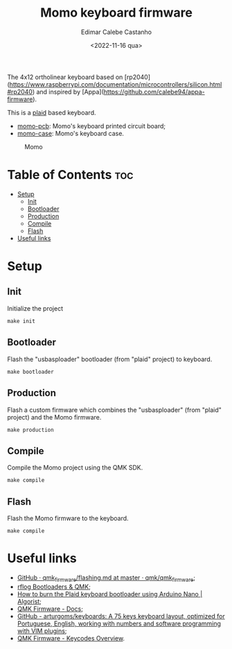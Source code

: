 #+title: Momo keyboard firmware
#+property: header-args
#+auto_tangle: t
#+author: Edimar Calebe Castanho
#+date:<2022-11-16 qua>

The 4x12 ortholinear keyboard based on [rp2040](https://www.raspberrypi.com/documentation/microcontrollers/silicon.html#rp2040) and inspired by [Appa](https://github.com/calebe94/appa-firmware).

This is a [[https://github.com/hsgw/plaid][plaid]] based keyboard.

+ [[https://git.calebe.dev.br/momo-keyboard-pcb/][momo-pcb]]: Momo's keyboard printed circuit board;
+ [[https://git.calebe.dev.br/momo-keyboard-case/][momo-case]]: Momo's keyboard case.

#+CAPTION: Momo
#+ATTR_HTML: :alt momo keyboard :title Momo Keyboard :align right
#+ATTR_HTML: :width 40% :height 40%
[[./res/momo.jpeg]]

* Table of Contents :toc:
- [[#setup][Setup]]
  - [[#init][Init]]
  - [[#bootloader][Bootloader]]
  - [[#production][Production]]
  - [[#compile][Compile]]
  - [[#flash][Flash]]
- [[#useful-links][Useful links]]

* Setup

** Init

Initialize the project

#+begin_src shell
make init
#+end_src

** Bootloader

Flash the "usbasploader" bootloader (from "plaid" project) to keyboard.

#+begin_src shell
make bootloader
#+end_src

** Production

Flash a custom firmware which combines the "usbasploader" (from "plaid" project) and the Momo firmware.

#+begin_src shell
make production
#+end_src

** Compile

Compile the Momo project using the QMK SDK.

#+begin_src shell
make compile
#+end_src

** Flash

Flash the Momo firmware to the keyboard.

#+begin_src shell
make compile
#+end_src

* Useful links
+ [[https://github.com/qmk/qmk_firmware/blob/master/docs/flashing.md][GitHub · qmk_firmware/flashing.md at master · qmk/qmk_firmware]];
+ [[https://rfong.github.io/rflog/2021/10/24/firmware/][rflog  Bootloaders & QMK]];
+ [[https://www.algorist.co.uk/post/how-to-burn-the-plaid-keyboard-bootloader-using-arduino-nano/][How to burn the Plaid keyboard bootloader using Arduino Nano | Algorist]];
+ [[https://docs.qmk.fm][QMK Firmware - Docs]];
+ [[https://github.com/arturgoms/keyboards][GitHub - arturgoms/keyboards: A 75 keys keyboard layout, optimized for Portuguese, English, working with numbers and software programming with VIM plugins]];
+ [[https://docs.qmk.fm/#/keycodes?id=keycodes-overview][QMK Firmware - Keycodes Overview]].
